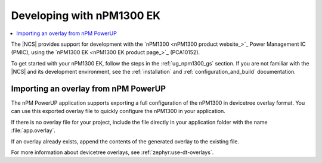 .. _ug_npm1300_developing:

Developing with nPM1300 EK
##########################

.. contents::
   :local:
   :depth: 2

The |NCS| provides support for development with the `nPM1300 <nPM1300 product website_>`_ Power Management IC (PMIC), using the `nPM1300 EK <nPM1300 EK product page_>`_ (PCA10152).

To get started with your nPM1300 EK, follow the steps in the :ref:`ug_npm1300_gs` section.
If you are not familiar with the |NCS| and its development environment, see the :ref:`installation` and :ref:`configuration_and_build` documentation.

Importing an overlay from nPM PowerUP
*************************************

The nPM PowerUP application supports exporting a full configuration of the nPM1300 in devicetree overlay format.
You can use this exported overlay file to quickly configure the nPM1300 in your application.

If there is no overlay file for your project, include the file directly in your application folder with the name
:file:`app.overlay`.

If an overlay already exists, append the contents of the generated overlay to the existing file.

For more information about devicetree overlays, see :ref:`zephyr:use-dt-overlays`.
